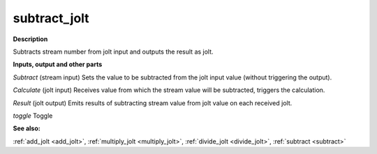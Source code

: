subtract_jolt
=============

.. _subtract_jolt:

**Description**

Subtracts stream number from jolt input and outputs the result as jolt.

**Inputs, output and other parts**

*Subtract* (stream input) Sets the value to be subtracted from the jolt input value (without triggering the output).

*Calculate* (jolt input) Receives value from which the stream value will be subtracted, triggers the calculation.

*Result* (jolt output) Emits results of subtracting stream value from jolt value on each received jolt.

*toggle* Toggle

**See also:**

:ref:`add_jolt <add_jolt>`, :ref:`multiply_jolt <multiply_jolt>`, :ref:`divide_jolt <divide_jolt>`, :ref:`subtract <subtract>`

